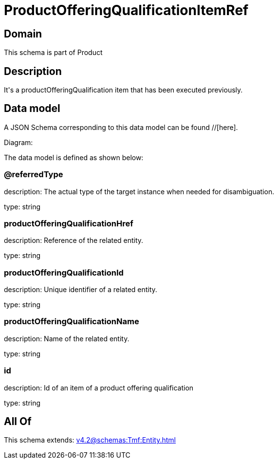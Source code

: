 = ProductOfferingQualificationItemRef

[#domain]
== Domain

This schema is part of Product

[#description]
== Description
It&#x27;s a productOfferingQualification item that has been executed previously.


[#data_model]
== Data model

A JSON Schema corresponding to this data model can be found //[here].

Diagram:


The data model is defined as shown below:


=== @referredType
description: The actual type of the target instance when needed for disambiguation.

type: string


=== productOfferingQualificationHref
description: Reference of the related entity.

type: string


=== productOfferingQualificationId
description: Unique identifier of a related entity.

type: string


=== productOfferingQualificationName
description: Name of the related entity.

type: string


=== id
description: Id of an item of a product offering qualification

type: string


[#all_of]
== All Of

This schema extends: xref:v4.2@schemas:Tmf:Entity.adoc[]
